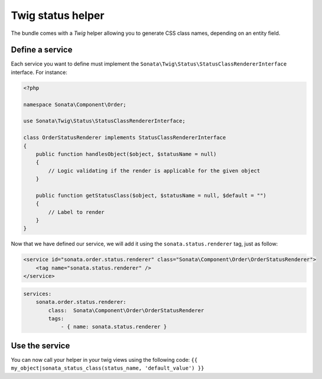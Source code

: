 .. index::
    double: Twig Status Helpers; Definition

Twig status helper
==================

The bundle comes with a `Twig` helper allowing you to generate CSS class names, depending on an entity field.

Define a service
----------------
Each service you want to define must implement the ``Sonata\Twig\Status\StatusClassRendererInterface`` interface. For instance:

.. code-block:: php

    <?php

    namespace Sonata\Component\Order;

    use Sonata\Twig\Status\StatusClassRendererInterface;

    class OrderStatusRenderer implements StatusClassRendererInterface
    {
        public function handlesObject($object, $statusName = null)
        {
            // Logic validating if the render is applicable for the given object
        }

        public function getStatusClass($object, $statusName = null, $default = "")
        {
            // Label to render
        }
    }

Now that we have defined our service, we will add it using the ``sonata.status.renderer`` tag, just as follow:

.. code-block:: xml

    <service id="sonata.order.status.renderer" class="Sonata\Component\Order\OrderStatusRenderer">
        <tag name="sonata.status.renderer" />
    </service>

.. code-block:: yaml

    services:
        sonata.order.status.renderer:
            class:  Sonata\Component\Order\OrderStatusRenderer
            tags:
                - { name: sonata.status.renderer }

Use the service
---------------

You can now call your helper in your twig views using the following code: ``{{ my_object|sonata_status_class(status_name, 'default_value') }}``

